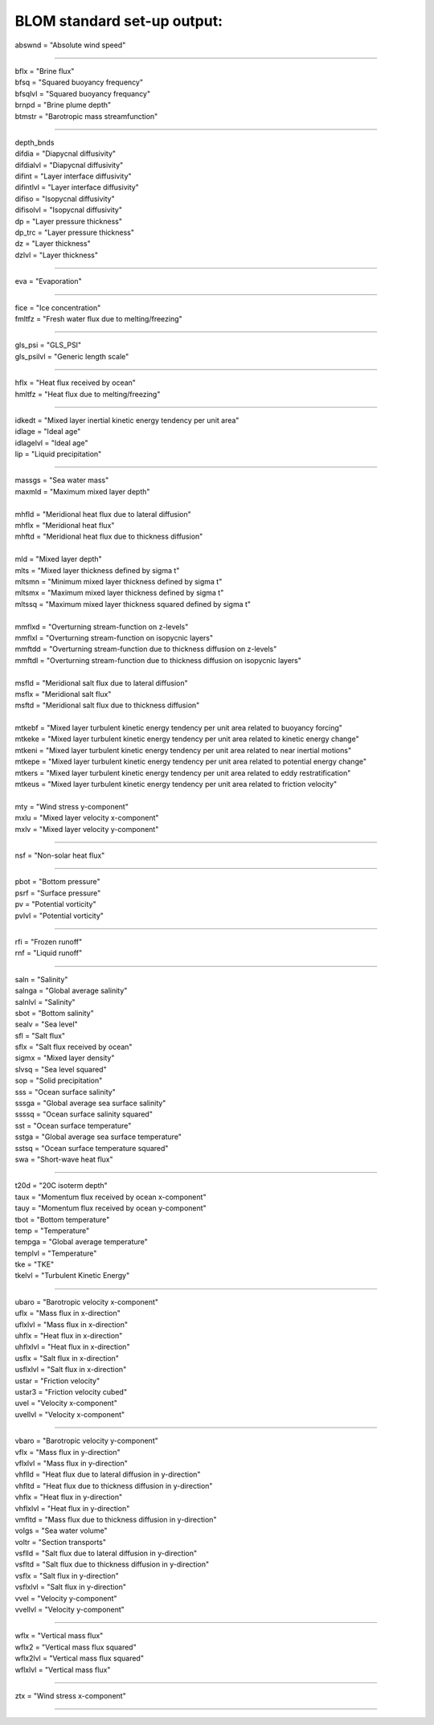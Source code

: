 .. blom_standard_out:

BLOM standard set-up output:
''''''''''''''''''''''

| abswnd = "Absolute wind speed"

------------------------------------------------------

| bflx = "Brine flux"
| bfsq = "Squared buoyancy frequency"
| bfsqlvl = "Squared buoyancy frequancy"
| brnpd = "Brine plume depth"
| btmstr = "Barotropic mass streamfunction"

----------------------------------------------------------------

| depth_bnds
| difdia = "Diapycnal diffusivity"
| difdialvl = "Diapycnal diffusivity"
| difint = "Layer interface diffusivity"
| difintlvl = "Layer interface diffusivity"
| difiso = "Isopycnal diffusivity"
| difisolvl = "Isopycnal diffusivity"
| dp = "Layer pressure thickness"
| dp_trc = "Layer pressure thickness"
| dz = "Layer thickness"
| dzlvl = "Layer thickness"

----------------------------------------------------------

| eva = "Evaporation"

-------------------------------------------------------------

| fice = "Ice concentration"
| fmltfz = "Fresh water flux due to melting/freezing"

---------------------------------------------------------------

| gls_psi = "GLS_PSI"
| gls_psilvl = "Generic length scale"

---------------------------------------------------------

| hflx = "Heat flux received by ocean"
| hmltfz = "Heat flux due to melting/freezing"

----------------------------------------------------------------

| idkedt = "Mixed layer inertial kinetic energy tendency per unit area"
| idlage = "Ideal age"
| idlagelvl = "Ideal age"
| lip = "Liquid precipitation"

----------------------------------------------------------

| massgs = "Sea water mass"
| maxmld = "Maximum mixed layer depth"
| 
| mhfld = "Meridional heat flux due to lateral diffusion"
| mhflx = "Meridional heat flux"
| mhftd = "Meridional heat flux due to thickness diffusion"
| 
| mld = "Mixed layer depth"
| mlts = "Mixed layer thickness defined by sigma t"
| mltsmn = "Minimum mixed layer thickness defined by sigma t"
| mltsmx = "Maximum mixed layer thickness defined by sigma t"
| mltssq = "Maximum mixed layer thickness squared defined by sigma t"
| 
| mmflxd = "Overturning stream-function on z-levels"
| mmflxl = "Overturning stream-function on isopycnic layers"
| mmftdd = "Overturning stream-function due to thickness diffusion on z-levels"
| mmftdl = "Overturning stream-function due to thickness diffusion on isopycnic layers"
| 
| msfld = "Meridional salt flux due to lateral diffusion"
| msflx = "Meridional salt flux"
| msftd = "Meridional salt flux due to thickness diffusion"
| 
| mtkebf = "Mixed layer turbulent kinetic energy tendency per unit area related to buoyancy forcing"
| mtkeke = "Mixed layer turbulent kinetic energy tendency per unit area related to kinetic energy change"
| mtkeni = "Mixed layer turbulent kinetic energy tendency per unit area related to near inertial motions"
| mtkepe = "Mixed layer turbulent kinetic energy tendency per unit area related to potential energy change"
| mtkers = "Mixed layer turbulent kinetic energy tendency per unit area related to eddy restratification"
| mtkeus = "Mixed layer turbulent kinetic energy tendency per unit area related to friction velocity"
| 
| mty = "Wind stress y-component"
| mxlu = "Mixed layer velocity x-component"
| mxlv = "Mixed layer velocity y-component"

------------------------------------------------------

| nsf = "Non-solar heat flux"

------------------------------------------------------------------------------

| pbot = "Bottom pressure"
| psrf = "Surface pressure"
| pv = "Potential vorticity"
| pvlvl = "Potential vorticity"

--------------------------------------------------------------

| rfi = "Frozen runoff"
| rnf = "Liquid runoff"

--------------------------------------------------------------------------

| saln = "Salinity"
| salnga = "Global average salinity"
| salnlvl = "Salinity"
| sbot = "Bottom salinity"
| sealv = "Sea level"
| sfl = "Salt flux"
| sflx = "Salt flux received by ocean"
| sigmx = "Mixed layer density"
| slvsq = "Sea level squared"
| sop = "Solid precipitation"
| sss = "Ocean surface salinity"
| sssga = "Global average sea surface salinity"
| ssssq = "Ocean surface salinity squared"
| sst = "Ocean surface temperature"
| sstga = "Global average sea surface temperature"
| sstsq = "Ocean surface temperature squared"
| swa = "Short-wave heat flux"

---------------------------------------------------------

| t20d = "20C isoterm depth"
| taux = "Momentum flux received by ocean x-component"
| tauy = "Momentum flux received by ocean y-component"
| tbot = "Bottom temperature"
| temp = "Temperature"
| tempga = "Global average temperature"
| templvl = "Temperature"
| tke = "TKE"
| tkelvl = "Turbulent Kinetic Energy"

------------------------------------------------------------

| ubaro = "Barotropic velocity x-component"
| uflx = "Mass flux in x-direction"
| uflxlvl = "Mass flux in x-direction"
| uhflx = "Heat flux in x-direction"
| uhflxlvl = "Heat flux in x-direction"
| usflx = "Salt flux in x-direction"
| usflxlvl = "Salt flux in x-direction"
| ustar = "Friction velocity"
| ustar3 = "Friction velocity cubed"
| uvel = "Velocity x-component"
| uvellvl = "Velocity x-component"

----------------------------------------------------------------

| vbaro = "Barotropic velocity y-component"
| vflx = "Mass flux in y-direction"
| vflxlvl = "Mass flux in y-direction"
| vhflld = "Heat flux due to lateral diffusion in y-direction"
| vhfltd = "Heat flux due to thickness diffusion in y-direction"
| vhflx = "Heat flux in y-direction"
| vhflxlvl = "Heat flux in y-direction"
| vmfltd = "Mass flux due to thickness diffusion in y-direction"
| volgs = "Sea water volume"
| voltr = "Section transports"
| vsflld = "Salt flux due to lateral diffusion in y-direction"
| vsfltd = "Salt flux due to thickness diffusion in y-direction"
| vsflx = "Salt flux in y-direction"
| vsflxlvl = "Salt flux in y-direction"
| vvel = "Velocity y-component"
| vvellvl = "Velocity y-component"
---------------------------------------------------------

| wflx = "Vertical mass flux"
| wflx2 = "Vertical mass flux squared"
| wflx2lvl = "Vertical mass flux squared"
| wflxlvl = "Vertical mass flux"

------------------------------------------------------------------

| ztx = "Wind stress x-component"

----------------------------------------------------
